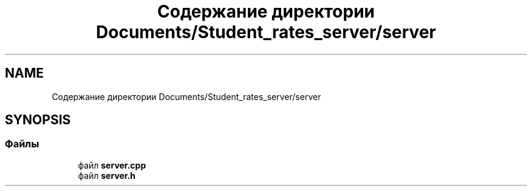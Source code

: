 .TH "Содержание директории Documents/Student_rates_server/server" 3 "Вт 29 Дек 2020" "Приложение по учету успеваемости студентов(серверная часть)" \" -*- nroff -*-
.ad l
.nh
.SH NAME
Содержание директории Documents/Student_rates_server/server
.SH SYNOPSIS
.br
.PP
.SS "Файлы"

.in +1c
.ti -1c
.RI "файл \fBserver\&.cpp\fP"
.br
.ti -1c
.RI "файл \fBserver\&.h\fP"
.br
.in -1c
